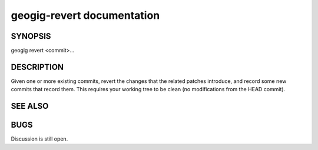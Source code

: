 
.. _geogig-revert:

geogig-revert documentation
###########################

SYNOPSIS
********
geogig revert <commit>...

DESCRIPTION
***********

Given one or more existing commits, revert the changes that the related patches introduce, and record some new commits that record them. This requires your working tree to be clean (no modifications from the HEAD commit).

SEE ALSO
********

BUGS
****

Discussion is still open.
